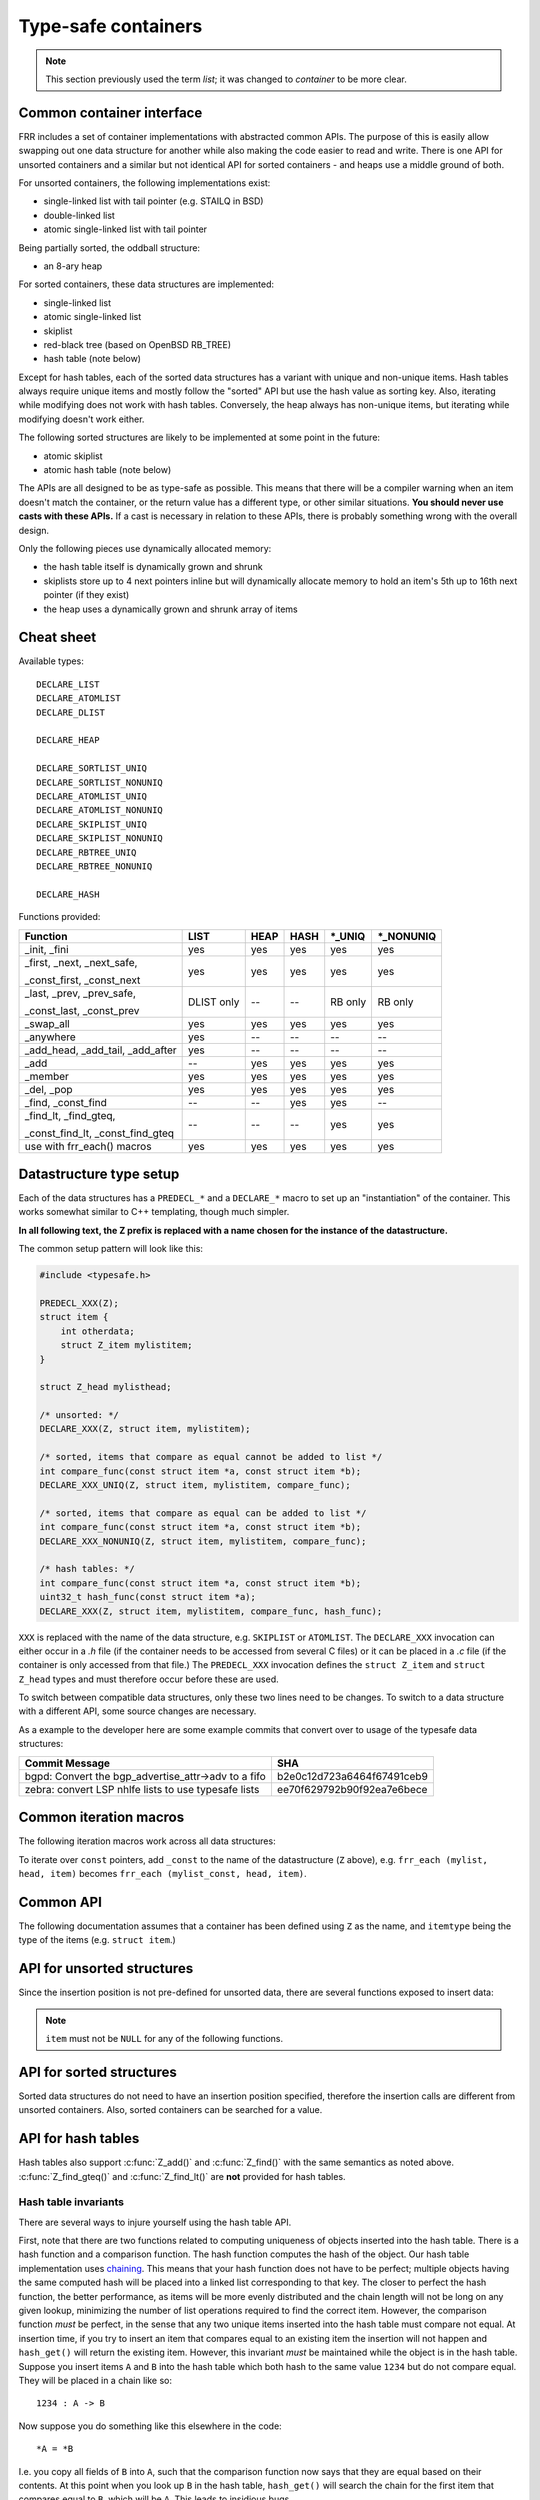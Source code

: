 .. _lists:

Type-safe containers
====================

.. note::

   This section previously used the term *list*; it was changed to *container*
   to be more clear.

Common container interface
--------------------------

FRR includes a set of container implementations with abstracted
common APIs.  The purpose of this is easily allow swapping out one
data structure for another while also making the code easier to read and write.
There is one API for unsorted containers and a similar but not identical API
for sorted containers - and heaps use a middle ground of both.

For unsorted containers, the following implementations exist:

- single-linked list with tail pointer (e.g. STAILQ in BSD)

- double-linked list

- atomic single-linked list with tail pointer


Being partially sorted, the oddball structure:

- an 8-ary heap


For sorted containers, these data structures are implemented:

- single-linked list

- atomic single-linked list

- skiplist

- red-black tree (based on OpenBSD RB_TREE)

- hash table (note below)

Except for hash tables, each of the sorted data structures has a variant with
unique and non-unique items.  Hash tables always require unique items
and mostly follow the "sorted" API but use the hash value as sorting
key.  Also, iterating while modifying does not work with hash tables.
Conversely, the heap always has non-unique items, but iterating while modifying
doesn't work either.


The following sorted structures are likely to be implemented at some point
in the future:

- atomic skiplist

- atomic hash table (note below)


The APIs are all designed to be as type-safe as possible.  This means that
there will be a compiler warning when an item doesn't match the container, or
the return value has a different type, or other similar situations.  **You
should never use casts with these APIs.**  If a cast is necessary in relation
to these APIs, there is probably something wrong with the overall design.

Only the following pieces use dynamically allocated memory:

- the hash table itself is dynamically grown and shrunk

- skiplists store up to 4 next pointers inline but will dynamically allocate
  memory to hold an item's 5th up to 16th next pointer (if they exist)

- the heap uses a dynamically grown and shrunk array of items

Cheat sheet
-----------

Available types:

::

   DECLARE_LIST
   DECLARE_ATOMLIST
   DECLARE_DLIST

   DECLARE_HEAP

   DECLARE_SORTLIST_UNIQ
   DECLARE_SORTLIST_NONUNIQ
   DECLARE_ATOMLIST_UNIQ
   DECLARE_ATOMLIST_NONUNIQ
   DECLARE_SKIPLIST_UNIQ
   DECLARE_SKIPLIST_NONUNIQ
   DECLARE_RBTREE_UNIQ
   DECLARE_RBTREE_NONUNIQ

   DECLARE_HASH

Functions provided:

+------------------------------------+-------+------+------+---------+------------+
| Function                           | LIST  | HEAP | HASH | \*_UNIQ | \*_NONUNIQ |
+====================================+=======+======+======+=========+============+
| _init, _fini                       | yes   | yes  | yes  | yes     | yes        |
+------------------------------------+-------+------+------+---------+------------+
| _first, _next, _next_safe,         | yes   | yes  | yes  | yes     | yes        |
|                                    |       |      |      |         |            |
| _const_first, _const_next          |       |      |      |         |            |
+------------------------------------+-------+------+------+---------+------------+
| _last, _prev, _prev_safe,          | DLIST | --   | --   | RB only | RB only    |
|                                    | only  |      |      |         |            |
| _const_last, _const_prev           |       |      |      |         |            |
+------------------------------------+-------+------+------+---------+------------+
| _swap_all                          | yes   | yes  | yes  | yes     | yes        |
+------------------------------------+-------+------+------+---------+------------+
| _anywhere                          | yes   | --   | --   | --      | --         |
+------------------------------------+-------+------+------+---------+------------+
| _add_head, _add_tail, _add_after   | yes   | --   | --   | --      | --         |
+------------------------------------+-------+------+------+---------+------------+
| _add                               | --    | yes  | yes  | yes     | yes        |
+------------------------------------+-------+------+------+---------+------------+
| _member                            | yes   | yes  | yes  | yes     | yes        |
+------------------------------------+-------+------+------+---------+------------+
| _del, _pop                         | yes   | yes  | yes  | yes     | yes        |
+------------------------------------+-------+------+------+---------+------------+
| _find, _const_find                 | --    | --   | yes  | yes     | --         |
+------------------------------------+-------+------+------+---------+------------+
| _find_lt, _find_gteq,              | --    | --   | --   | yes     | yes        |
|                                    |       |      |      |         |            |
| _const_find_lt, _const_find_gteq   |       |      |      |         |            |
+------------------------------------+-------+------+------+---------+------------+
| use with frr_each() macros         | yes   | yes  | yes  | yes     | yes        |
+------------------------------------+-------+------+------+---------+------------+



Datastructure type setup
------------------------

Each of the data structures has a ``PREDECL_*`` and a ``DECLARE_*`` macro to
set up an "instantiation" of the container.  This works somewhat similar to C++
templating, though much simpler.

**In all following text, the Z prefix is replaced with a name chosen
for the instance of the datastructure.**

The common setup pattern will look like this:

.. code-block:: c

   #include <typesafe.h>

   PREDECL_XXX(Z);
   struct item {
       int otherdata;
       struct Z_item mylistitem;
   }

   struct Z_head mylisthead;

   /* unsorted: */
   DECLARE_XXX(Z, struct item, mylistitem);

   /* sorted, items that compare as equal cannot be added to list */
   int compare_func(const struct item *a, const struct item *b);
   DECLARE_XXX_UNIQ(Z, struct item, mylistitem, compare_func);

   /* sorted, items that compare as equal can be added to list */
   int compare_func(const struct item *a, const struct item *b);
   DECLARE_XXX_NONUNIQ(Z, struct item, mylistitem, compare_func);

   /* hash tables: */
   int compare_func(const struct item *a, const struct item *b);
   uint32_t hash_func(const struct item *a);
   DECLARE_XXX(Z, struct item, mylistitem, compare_func, hash_func);

``XXX`` is replaced with the name of the data structure, e.g. ``SKIPLIST``
or ``ATOMLIST``.  The ``DECLARE_XXX`` invocation can either occur in a `.h`
file (if the container needs to be accessed from several C files) or it can be
placed in a `.c` file (if the container is only accessed from that file.)  The
``PREDECL_XXX`` invocation defines the ``struct Z_item`` and ``struct
Z_head`` types and must therefore occur before these are used.

To switch between compatible data structures, only these two lines need to be
changes.  To switch to a data structure with a different API, some source
changes are necessary.

As a example to the developer here are some example commits that convert
over to usage of the typesafe data structures:

+------------------------------------------------------+------------------------------------+
| Commit Message                                       | SHA                                |
+======================================================+====================================+
| bgpd: Convert the bgp_advertise_attr->adv to a fifo  | b2e0c12d723a6464f67491ceb9         |
+------------------------------------------------------+------------------------------------+
| zebra: convert LSP nhlfe lists to use typesafe lists | ee70f629792b90f92ea7e6bece         |
+------------------------------------------------------+------------------------------------+

Common iteration macros
-----------------------

The following iteration macros work across all data structures:

.. c:macro:: frr_each(Z, head, item)

   Equivalent to:

   .. code-block:: c

      for (item = Z_first(&head); item; item = Z_next(&head, item))

   Note that this will fail if the container is modified while being iterated
   over.

.. c:macro:: frr_each_safe(Z, head, item)

   Same as the previous, but the next element is pre-loaded into a "hidden"
   variable (named ``Z_safe``.)  Equivalent to:

   .. code-block:: c

      for (item = Z_first(&head); item; item = next) {
          next = Z_next_safe(&head, item);
          ...
      }

   .. warning::

      Iterating over hash tables while adding or removing items is not
      possible.  The iteration position will be corrupted when the hash
      tables is resized while iterating.  This will cause items to be
      skipped or iterated over twice.

.. c:macro:: frr_each_from(Z, head, item, from)

   Iterates over the container, starting at item ``from``.  This variant is
   "safe" as in the previous macro.  Equivalent to:

   .. code-block:: c

      for (item = from; item; item = from) {
          from = Z_next_safe(&head, item);
          ...
      }

   .. note::

      The ``from`` variable is written to.  This is intentional - you can
      resume iteration after breaking out of the loop by keeping the ``from``
      value persistent and reusing it for the next loop.

.. c:macro:: frr_rev_each(Z, head, item)
.. c:macro:: frr_rev_each_safe(Z, head, item)
.. c:macro:: frr_rev_each_from(Z, head, item, from)

   Reverse direction variants of the above.  Only supported on containers that
   implement ``_last`` and ``_prev`` (i.e. ``RBTREE`` and ``DLIST``).

To iterate over ``const`` pointers, add ``_const`` to the name of the
datastructure (``Z`` above), e.g. ``frr_each (mylist, head, item)`` becomes
``frr_each (mylist_const, head, item)``.

Common API
----------

The following documentation assumes that a container has been defined using
``Z`` as the name, and ``itemtype`` being the type of the items (e.g.
``struct item``.)

.. c:function:: void Z_init(struct Z_head *)

   Initializes the container for use.  For most implementations, this just sets
   some values.  Hash tables are the only implementation that allocates
   memory in this call.

.. c:function:: void Z_fini(struct Z_head *)

   Reverse the effects of :c:func:`Z_init()`.  The container must be empty
   when this function is called.

   .. warning::

      This function may ``assert()`` if the container is not empty.

.. c:function:: size_t Z_count(const struct Z_head *)

   Returns the number of items in a structure.  All structures store a
   counter in their `Z_head` so that calling this function completes
   in O(1).

   .. note::

      For atomic containers with concurrent access, the value will already be
      outdated by the time this function returns and can therefore only be
      used as an estimate.

.. c:function:: bool Z_member(const struct Z_head *, const itemtype *)

   Determines whether some item is a member of the given container.  The
   item must either be valid on some container, or set to all zeroes.

   On some containers, if no faster way to determine membership is possible,
   this is simply ``item == Z_find(head, item)``.

   Not currently available for atomic containers.

.. c:function:: const itemtype *Z_const_first(const struct Z_head *)
.. c:function:: itemtype *Z_first(struct Z_head *)

   Returns the first item in the structure, or ``NULL`` if the structure is
   empty.  This is O(1) for all data structures except red-black trees
   where it is O(log n).

.. c:function:: const itemtype *Z_const_last(const struct Z_head *)
.. c:function:: itemtype *Z_last(struct Z_head *)

   Last item in the structure, or ``NULL``.  Only available on containers
   that support reverse iteration (i.e. ``RBTREE`` and ``DLIST``).

.. c:function:: itemtype *Z_pop(struct Z_head *)

   Remove and return the first item in the structure, or ``NULL`` if the
   structure is empty.  Like :c:func:`Z_first`, this is O(1) for all
   data structures except red-black trees where it is O(log n) again.

   This function can be used to build queues (with unsorted structures) or
   priority queues (with sorted structures.)

   Another common pattern is deleting all container items:

   .. code-block:: c

      while ((item = Z_pop(head)))
          item_free(item);

   .. note::

      This function can - and should - be used with hash tables.  It is not
      affected by the "modification while iterating" problem.  To remove
      all items from a hash table, use the loop demonstrated above.

.. c:function:: const itemtype *Z_const_next(const struct Z_head *, const itemtype *prev)
.. c:function:: itemtype *Z_next(struct Z_head *, itemtype *prev)

   Return the item that follows after ``prev``, or ``NULL`` if ``prev`` is
   the last item.

   .. warning::

      ``prev`` must not be ``NULL``!  Use :c:func:`Z_next_safe()` if
      ``prev`` might be ``NULL``.

.. c:function:: itemtype *Z_next_safe(struct Z_head *, itemtype *prev)

   Same as :c:func:`Z_next()`, except that ``NULL`` is returned if
   ``prev`` is ``NULL``.

.. c:function:: const itemtype *Z_const_prev(const struct Z_head *, const itemtype *next)
.. c:function:: itemtype *Z_prev(struct Z_head *, itemtype *next)
.. c:function:: itemtype *Z_prev_safe(struct Z_head *, itemtype *next)

   As above, but preceding item.  Only available on structures that support
   reverse iteration (i.e. ``RBTREE`` and ``DLIST``).

.. c:function:: itemtype *Z_del(struct Z_head *, itemtype *item)

   Remove ``item`` from the container and return it.

   .. note::

      This function's behaviour is undefined if ``item`` is not actually
      on the container.  Some structures return ``NULL`` in this case while
      others return ``item``.  The function may also call ``assert()`` (but
      most don't.)

.. c:function:: itemtype *Z_swap_all(struct Z_head *, struct Z_head *)

   Swap the contents of 2 containers (of identical type).  This exchanges the
   contents of the two head structures and updates pointers if necessary for
   the particular data structure.  Fast for all structures.

   (Not currently available on atomic containers.)

.. todo::

   ``Z_del_after()`` / ``Z_del_hint()``?

API for unsorted structures
---------------------------

Since the insertion position is not pre-defined for unsorted data, there
are several functions exposed to insert data:

.. note::

   ``item`` must not be ``NULL`` for any of the following functions.

.. c:macro:: DECLARE_XXX(Z, type, field)

   :param listtype XXX: ``LIST``, ``DLIST`` or ``ATOMLIST`` to select a data
      structure implementation.
   :param token Z: Gives the name prefix that is used for the functions
      created for this instantiation.  ``DECLARE_XXX(foo, ...)``
      gives ``struct foo_item``, ``foo_add_head()``, ``foo_count()``, etc.  Note
      that this must match the value given in ``PREDECL_XXX(foo)``.
   :param typename type: Specifies the data type of the list items, e.g.
      ``struct item``.  Note that ``struct`` must be added here, it is not
      automatically added.
   :param token field: References a struct member of ``type`` that must be
      typed as ``struct foo_item``.  This struct member is used to
      store "next" pointers or other data structure specific data.

.. c:function:: void Z_add_head(struct Z_head *, itemtype *item)

   Insert an item at the beginning of the structure, before the first item.
   This is an O(1) operation for non-atomic lists.

.. c:function:: void Z_add_tail(struct Z_head *, itemtype *item)

   Insert an item at the end of the structure, after the last item.
   This is also an O(1) operation for non-atomic lists.

.. c:function:: void Z_add_after(struct Z_head *, itemtype *after, itemtype *item)

   Insert ``item`` behind ``after``. If ``after`` is ``NULL``, the item is
   inserted at the beginning of the list as with :c:func:`Z_add_head`.
   This is also an O(1) operation for non-atomic lists.

   A common pattern is to keep a "previous" pointer around while iterating:

   .. code-block:: c

      itemtype *prev = NULL, *item;

      frr_each_safe(Z, head, item) {
          if (something) {
              Z_add_after(head, prev, item);
              break;
          }
          prev = item;
      }

   .. todo::

      maybe flip the order of ``item`` & ``after``?
      ``Z_add_after(head, item, after)``

.. c:function:: bool Z_anywhere(const itemtype *)

   Returns whether an item is a member of *any* container of this type.
   The item must either be valid on some container, or set to all zeroes.

   Guaranteed to be fast (pointer compare or similar.)

   Not currently available for sorted and atomic containers.  Might be added
   for sorted containers at some point (when needed.)


API for sorted structures
-------------------------

Sorted data structures do not need to have an insertion position specified,
therefore the insertion calls are different from unsorted containers.  Also,
sorted containers can be searched for a value.

.. c:macro:: DECLARE_XXX_UNIQ(Z, type, field, compare_func)

   :param listtype XXX: One of the following:
       ``SORTLIST`` (single-linked sorted list), ``SKIPLIST`` (skiplist),
       ``RBTREE`` (RB-tree) or ``ATOMSORT`` (atomic single-linked list).
   :param token Z: Gives the name prefix that is used for the functions
      created for this instantiation.  ``DECLARE_XXX(foo, ...)``
      gives ``struct foo_item``, ``foo_add()``, ``foo_count()``, etc.  Note
      that this must match the value given in ``PREDECL_XXX(foo)``.
   :param typename type: Specifies the data type of the items, e.g.
      ``struct item``.  Note that ``struct`` must be added here, it is not
      automatically added.
   :param token field: References a struct member of ``type`` that must be
      typed as ``struct foo_item``.  This struct member is used to
      store "next" pointers or other data structure specific data.
   :param funcptr compare_func: Item comparison function, must have the
      following function signature:
      ``int function(const itemtype *, const itemtype*)``.  This function
      may be static if the container is only used in one file.

.. c:macro:: DECLARE_XXX_NONUNIQ(Z, type, field, compare_func)

   Same as above, but allow adding multiple items to the container that compare
   as equal in ``compare_func``.  Ordering between these items is undefined
   and depends on the container implementation.

.. c:function:: itemtype *Z_add(struct Z_head *, itemtype *item)

   Insert an item at the appropriate sorted position.  If another item exists
   in the container that compares as equal (``compare_func()`` == 0), ``item``
   is not inserted and the already-existing item in the container is
   returned.  Otherwise, on successful insertion, ``NULL`` is returned.

   For ``_NONUNIQ`` containers, this function always returns NULL since
   ``item`` can always be successfully added to the container.

.. c:function:: const itemtype *Z_const_find(const struct Z_head *, const itemtype *ref)
.. c:function:: itemtype *Z_find(struct Z_head *, const itemtype *ref)

   Search the container for an item that compares equal to ``ref``.  If no
   equal item is found, return ``NULL``.

   This function is likely used with a temporary stack-allocated value for
   ``ref`` like so:

   .. code-block:: c

      itemtype searchfor = { .foo = 123 };

      itemtype *item = Z_find(head, &searchfor);

   .. note::

      The ``Z_find()`` function is only available for containers that contain
      unique items (i.e. ``DECLARE_XXX_UNIQ``.)  This is because on a container
      with non-unique items, more than one item may compare as equal to
      the item that is searched for.

.. c:function:: const itemtype *Z_const_find_gteq(const struct Z_head *, const itemtype *ref)
.. c:function:: itemtype *Z_find_gteq(struct Z_head *, const itemtype *ref)

   Search the container for an item that compares greater or equal to
   ``ref``.  See :c:func:`Z_find()` above.

.. c:function:: const itemtype *Z_const_find_lt(const struct Z_head *, const itemtype *ref)
.. c:function:: itemtype *Z_find_lt(struct Z_head *, const itemtype *ref)

   Search the container for an item that compares less than
   ``ref``.  See :c:func:`Z_find()` above.


API for hash tables
-------------------

.. c:macro:: DECLARE_HASH(Z, type, field, compare_func, hash_func)

   :param listtype HASH: Only ``HASH`` is currently available.
   :param token Z: Gives the name prefix that is used for the functions
      created for this instantiation.  ``DECLARE_XXX(foo, ...)``
      gives ``struct foo_item``, ``foo_add()``, ``foo_count()``, etc.  Note
      that this must match the value given in ``PREDECL_XXX(foo)``.
   :param typename type: Specifies the data type of the items, e.g.
      ``struct item``.  Note that ``struct`` must be added here, it is not
      automatically added.
   :param token field: References a struct member of ``type`` that must be
      typed as ``struct foo_item``.  This struct member is used to
      store "next" pointers or other data structure specific data.
   :param funcptr compare_func: Item comparison function, must have the
      following function signature:
      ``int function(const itemtype *, const itemtype*)``.  This function
      may be static if the container is only used in one file.  For hash tables,
      this function is only used to check for equality, the ordering is
      ignored.
   :param funcptr hash_func: Hash calculation function, must have the
      following function signature:
      ``uint32_t function(const itemtype *)``.  The hash value for items
      stored in a hash table is cached in each item, so this value need not
      be cached by the user code.

   .. warning::

      Items that compare as equal cannot be inserted.  Refer to the notes
      about sorted structures in the previous section.


.. c:function:: void Z_init_size(struct Z_head *, size_t size)

   Same as :c:func:`Z_init()` but preset the minimum hash table to
   ``size``.

Hash tables also support :c:func:`Z_add()` and :c:func:`Z_find()` with
the same semantics as noted above. :c:func:`Z_find_gteq()` and
:c:func:`Z_find_lt()` are **not** provided for hash tables.

Hash table invariants
^^^^^^^^^^^^^^^^^^^^^

There are several ways to injure yourself using the hash table API.

First, note that there are two functions related to computing uniqueness of
objects inserted into the hash table. There is a hash function and a comparison
function. The hash function computes the hash of the object. Our hash table
implementation uses `chaining
<https://en.wikipedia.org/wiki/Hash_table#Separate_chaining_with_linked_lists>`_.
This means that your hash function does not have to be perfect; multiple
objects having the same computed hash will be placed into a linked list
corresponding to that key. The closer to perfect the hash function, the better
performance, as items will be more evenly distributed and the chain length will
not be long on any given lookup, minimizing the number of list operations
required to find the correct item. However, the comparison function *must* be
perfect, in the sense that any two unique items inserted into the hash table
must compare not equal. At insertion time, if you try to insert an item that
compares equal to an existing item the insertion will not happen and
``hash_get()`` will return the existing item. However, this invariant *must* be
maintained while the object is in the hash table. Suppose you insert items
``A`` and ``B`` into the hash table which both hash to the same value ``1234``
but do not compare equal. They will be placed in a chain like so::

   1234 : A -> B

Now suppose you do something like this elsewhere in the code::

   *A = *B

I.e. you copy all fields of ``B`` into ``A``, such that the comparison function
now says that they are equal based on their contents. At this point when you
look up ``B`` in the hash table, ``hash_get()`` will search the chain for the
first item that compares equal to ``B``, which will be ``A``. This leads to
insidious bugs.

.. warning::

   Never modify the values looked at by the comparison or hash functions after
   inserting an item into a hash table.

A similar situation can occur with the hash allocation function. ``hash_get()``
accepts a function pointer that it will call to get the item that should be
inserted into the list if the provided item is not already present. There is a
builtin function, ``hash_alloc_intern``, that will simply return the item you
provided; if you always want to store the value you pass to ``hash_get`` you
should use this one. If you choose to provide a different one, that function
*must* return a new item that hashes and compares equal to the one you provided
to ``hash_get()``. If it does not the behavior of the hash table is undefined.

.. warning::

   Always make sure your hash allocation function returns a value that hashes
   and compares equal to the item you provided to ``hash_get()``.

Finally, if you maintain pointers to items you have inserted into a hash table,
then before deallocating them you must release them from the hash table. This
is basic memory management but worth repeating as bugs have arisen from failure
to do this.


API for heaps
-------------

Heaps provide the same API as the sorted data structures, except:

* none of the find functions (:c:func:`Z_find()`, :c:func:`Z_find_gteq()`
  or :c:func:`Z_find_lt()`) are available.
* iterating over the heap yields the items in semi-random order, only the
  first item is guaranteed to be in order and actually the "lowest" item
  on the heap.  Being a heap, only the rebalancing performed on removing the
  first item (either through :c:func:`Z_pop()` or :c:func:`Z_del()`) causes
  the new lowest item to bubble up to the front.
* all heap modifications are O(log n).  However, cacheline efficiency and
  latency is likely quite a bit better than with other data structures.

Atomic lists
------------

`atomlist.h` provides an unsorted and a sorted atomic single-linked list.
Since atomic memory accesses can be considerably slower than plain memory
accessses (depending on the CPU type), these lists should only be used where
necessary.

The following guarantees are provided regarding concurrent access:

- the operations are lock-free but not wait-free.

  Lock-free means that it is impossible for all threads to be blocked.  Some
  thread will always make progress, regardless of what other threads do.  (This
  even includes a random thread being stopped by a debugger in a random
  location.)

  Wait-free implies that the time any single thread might spend in one of the
  calls is bounded.  This is not provided here since it is not normally
  relevant to practical operations.  What this means is that if some thread is
  hammering a particular list with requests, it is possible that another
  thread is blocked for an extended time.  The lock-free guarantee still
  applies since the hammering thread is making progress.

- without a RCU mechanism in place, the point of contention for atomic lists
  is memory deallocation.  As it is, **a rwlock is required for correct
  operation**.  The *read* lock must be held for all accesses, including
  reading the list, adding items to the list, and removing items from the
  list.  The *write* lock must be acquired and released before deallocating
  any list element.  If this is not followed, an use-after-free can occur
  as a MT race condition when an element gets deallocated while another
  thread is accessing the list.

  .. note::

     The *write* lock does not need to be held for deleting items from the
     list, and there should not be any instructions between the
     ``pthread_rwlock_wrlock`` and ``pthread_rwlock_unlock``.  The write lock
     is used as a sequence point, not as an exclusion mechanism.

- insertion operations are always safe to do with the read lock held.
  Added items are immediately visible after the insertion call returns and
  should not be touched anymore.

- when removing a *particular* (pre-determined) item, the caller must ensure
  that no other thread is attempting to remove that same item.  If this cannot
  be guaranteed by architecture, a separate lock might need to be added.

- concurrent `pop` calls are always safe to do with only the read lock held.
  This does not fall under the previous rule since the `pop` call will select
  the next item if the first is already being removed by another thread.

  **Deallocation locking still applies.**  Assume another thread starts
  reading the list, but gets task-switched by the kernel while reading the
  first item.  `pop` will happily remove and return that item.  If it is
  deallocated without acquiring and releasing the write lock, the other thread
  will later resume execution and try to access the now-deleted element.

- the list count should be considered an estimate.  Since there might be
  concurrent insertions or removals in progress, it might already be outdated
  by the time the call returns.  No attempt is made to have it be correct even
  for a nanosecond.

Overall, atomic lists are well-suited for MT queues; concurrent insertion,
iteration and removal operations will work with the read lock held.

Code snippets
^^^^^^^^^^^^^

Iteration:

.. code-block:: c

   struct item *i;

   pthread_rwlock_rdlock(&itemhead_rwlock);
   frr_each(itemlist, &itemhead, i) {
     /* lock must remain held while iterating */
     ...
   }
   pthread_rwlock_unlock(&itemhead_rwlock);

Head removal (pop) and deallocation:

.. code-block:: c

   struct item *i;

   pthread_rwlock_rdlock(&itemhead_rwlock);
   i = itemlist_pop(&itemhead);
   pthread_rwlock_unlock(&itemhead_rwlock);

   /* i might still be visible for another thread doing an
    * frr_each() (but won't be returned by another pop()) */
   ...

   pthread_rwlock_wrlock(&itemhead_rwlock);
   pthread_rwlock_unlock(&itemhead_rwlock);
   /* i now guaranteed to be gone from the list.
    * note nothing between wrlock() and unlock() */
   XFREE(MTYPE_ITEM, i);

FAQ
---

What are the semantics of ``const`` in the container APIs?
   ``const`` pointers to list heads and/or items are interpreted to mean that
   both the container itself as well as the data items are read-only.

Why is it ``PREDECL`` + ``DECLARE`` instead of ``DECLARE`` + ``DEFINE``?
   The rule is that a ``DEFINE`` must be in a ``.c`` file, and linked exactly
   once because it defines some kind of global symbol.  This is not the case
   for the data structure macros;  they only define ``static`` symbols and it
   is perfectly fine to include both ``PREDECL`` and ``DECLARE`` in a header
   file.  It is also perfectly fine to have the same ``DECLARE`` statement in
   2 ``.c`` files, but only **if the macro arguments are identical.**  Maybe
   don't do that unless you really need it.

FRR lists
---------

.. TODO::

   document

BSD lists
---------

.. TODO::

   refer to external docs

